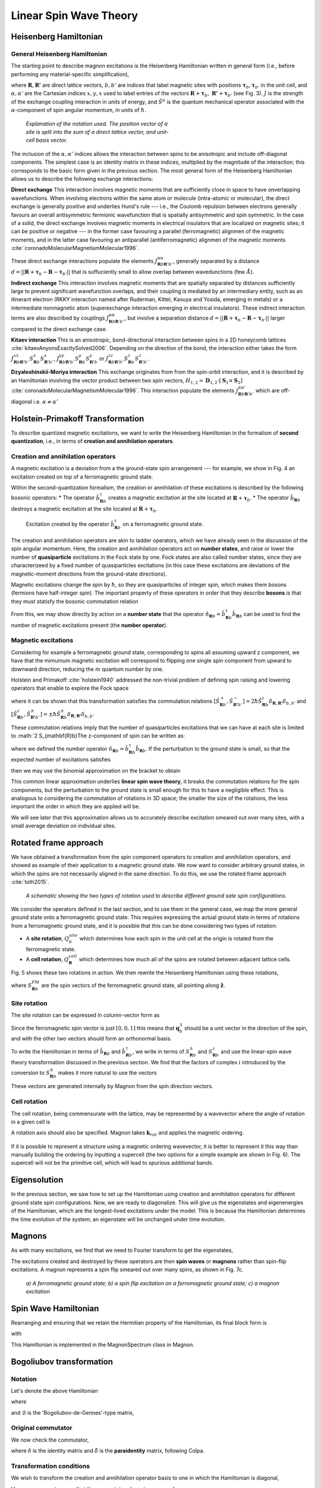 Linear Spin Wave Theory
========================

Heisenberg Hamiltonian
----------------------

General Heisenberg Hamiltonian
+++++++++++++++++++++++++++++++

The starting point to describe magnon excitations is the Heisenberg Hamiltonian written in general form (i.e., before performing any material-specific simplification),

.. math::
   :label: general_heisenberg_hamiltonian

   H = -\frac{1}{2}\sum_{\mathbf{R},\mathbf{R'}} \sum_{b,b'} \sum_{\alpha, \alpha'} \hat{S}^{\alpha}_{\mathbf{R}b} J^{\alpha\alpha'}_{\mathbf{R}n\mathbf{R'}b'} \hat{S}^{\alpha'}_{\mathbf{R'}b'},

where :math:`\mathbf{R}, \mathbf{R'}` are direct lattice vectors, :math:`b,b'` are indices that label magnetic sites with positions :math:`\mathbf{\tau}_b,\mathbf{\tau}_{b'}` in the unit cell, and :math:`\alpha,\alpha'` are the Cartesian indices :math:`{x,y,x}` used to label entries of the vectors :math:`\mathbf{R}+\mathbf{\tau}_b,\; \mathbf{R'}+\mathbf{\tau}_{b'}` (see Fig. 3). :math:`J` is the strength of the exchange coupling interaction in units of energy, and :math:`\hat{S}^{\alpha}` is the quantum mechanical operator associated with the :math:`\alpha`-component of spin angular momentum, in units of :math:`\hbar`.

.. figure:: R_tau.png
   :figwidth: 400

   *Explanation of the notation used. The position vector of a site is split into the sum of a direct lattice vector, and unit-cell basis vector.*

The inclusion of the :math:`\alpha,\alpha'` indices allows the interaction between spins to be anisotropic and include off-diagonal
components. The simplest case is an identity matrix in these indices, multiplied by the magnitude of the interaction; this corresponds
to the basic form given in the previous section. The most general form of the Heisenberg Hamiltonian allows us to describe the following exchange interactions:

**Direct exchange**
This interaction involves magnetic moments that are sufficiently close in space to have onverlapping wavefunctions.
When involving electrons within the same atom or molecule (intra-atomic or molecular), the direct exchange is generally positive and underlies Hund's rule --- i.e., the Coulomb repulsion between electrons generally favours an overall antisymmetric fermionic wavefunction that is spatially antisymmetric and spin symmetric.
In the case of a solid, the direct exchange involves magnetic moments in electrical insulators that are localized on magnetic sites; it can be positive or negative --- in the former case favouring a parallel (ferromagnetic) alignmen of the magnetic moments, and in the latter case favouring an antiparallel (antiferromagnetic) alignmen of the magnetic moments :cite:`coronadoMolecularMagnetismMolecular1996`.

These direct exchange interactions populate the elements :math:`J_{\mathbf{R}b\mathbf{R}'b'}^{\alpha\alpha}`, generally separated by a distance :math:`d= ||\mathbf{R}+\mathbf{\tau}_b-\mathbf{R}-\mathbf{\tau}_{b'}||` that is suffuciently small to allow overlap between wavedunctions (few :math:`\AA`).

**Indirect exchange**
This interaction involves magnetic moments that are spatially separated by distances sufficiently large to prevent significant wavefunction overlaps, and their coupling is mediated by an intermediary entity, such as an itinerant electron (RKKY interaction named after Ruderman,
Kittel, Kasuya and Yosida, emerging in metals) or a intermediate nonmagnetic atom (superexchange interaction emerging in electrical insulators).
These indirect interaction terms are also described by couplings :math:`J_{\mathbf{R}b\mathbf{R}'b'}^{\alpha\alpha}`, but involve a separation distance :math:`d= ||\mathbf{R}+\mathbf{\tau}_b-\mathbf{R}-\mathbf{\tau}_{b'}||` larger compared to the direct exchange case.

**Kitaev interaction**
This is an anisotropic, bond-directional interaction between spins in a 2D honeycomb lattices :cite:`kitaevAnyonsExactlySolved2006`.
Depending on the direction of the bond, the interaction either takes the form :math:`J_{\mathbf{R}b\mathbf{R'}b'}^{xx}S_{\mathbf{R}b}^x S_{\mathbf{R'}b'}^x`,
:math:`J_{\mathbf{R}b\mathbf{R'}b'}^{yy}S_{\mathbf{R}b}^y S_{\mathbf{R'}b}^y` or :math:`J_{\mathbf{R}b\mathbf{R'}b'}^{zz}S_{\mathbf{R}b}^z S_{\mathbf{R'}b'}^z`.


**Dzyaloshinskii-Moriya interaction**
This exchange originates from from the spin-orbit interaction, and it is described by an Hamiltonian involving the vector product between two spin vectors,  :math:`H_{1,2}=\mathbf{D}_{1,2}\cdot[\mathbf{S}_1 \times \mathbf{S}_2]` :cite:`coronadoMolecularMagnetismMolecular1996`.
This interaction populate the elements :math:`J_{\mathbf{R}b\mathbf{R}'b'}^{\alpha\alpha'}` which are off-diagonal i.e. :math:`\alpha\ne\alpha'`

Holstein-Primakoff Transformation
----------------------------------

To describe quantized magnetic excitations, we want to write the Heisenberg Hamiltonian in the formalism of **second quantization**, i.e.,  in terms of **creation and annihilation operators**.

Creation and annihilation operators
++++++++++++++++++++++++++++++++++++

A magnetic excitation is a deviation from a the ground-state spin arrangement --- for example, we show in Fig. 4 an excitation created on top of a ferromagnetic ground state. 

Within the second-quantization formalism, the creation or annihilation of these excitations is described by the following bosonic operators:
* The operator :math:`\hat{b}^{\dagger}_{\mathbf{R}b}` creates a magnetic excitation at the site located at :math:`\mathbf{R}+\boldsymbol{\tau}_b`.
* The operator :math:`\hat{b}_{\mathbf{R}b}` destroys a magnetic excitation at the site located at :math:`\mathbf{R}+\boldsymbol{\tau}_b`.

.. figure:: spin_flip.png
   :figwidth: 600

   Excitation created by the operator :math:`\hat{b}^{\dagger}_{\mathbf{R}b}` on a ferromagnetic ground state.

The creation and annihilation operators are akin to ladder operators, which we have already seen in the discussion of the
spin angular momentum. Here, the creation and annihilation operators act on **number states**, and raise or lower the number of **quasiparticle** excitations in the Fock state by one. Fock states are also called number states, since they are characterizeed by a fixed number
of quasiparticles excitations (in this case these excitations are deviations of the magnetic-moment directions from the ground-state directions).

Magnetic excitations change the spin by :math:`\hbar`, so they are quasiparticles of integer spin, which makes them bosons (fermions have half-integer spin).
The important property of these operators in order that they describe **bosons** is that they must statisfy the bosonic commutation relation

.. math::
   :label: boson_commutation_relations

   \left[\hat{b}_{\mathbf{R}b}, \hat{b}^{\dagger}_{\mathbf{R'}b'} \right] = \delta_{\mathbf{R}\mathbf{R'}}\delta_{bb'}.

From this, we may show directly by action on a **number state** that the operator :math:`\hat{n}_{\mathbf{R}b} = \hat{b}^{\dagger}_{\mathbf{R}b}\hat{b}_{\mathbf{R}b}` can be used to find the number of magnetic excitations present (the **number operator**).

Magnetic excitations
++++++++++++++++++++++

Considering for example a ferromagnetic ground state, corresponding to spins all assuming upward z component, we have that the mimumum magnetic excitation will correspond to flipping one single spin component from upward to downward direction, reducing the :math:`m` quantum number by one.

Holstein and Primakoff :cite:`holstein1940` addressed the non-trivial problem of defining spin raising and lowering operators that enable to explore the Fock space 

.. math::
   :label: holstein_primakoff

   \hat{S}^{+}_{\mathbf{R}b} = \sqrt{2 S_{\mathbf{R}b}} \left( 1 - \frac{\hat{b}^{\dagger}_{\mathbf{R}b}\hat{b}_{\mathbf{R}b}}{2 S_{\mathbf{R}b}} \right)^{\frac{1}{2}} \hat{b}_{\mathbf{R}b}

   \hat{S}^{-}_{\mathbf{R}b} = \sqrt{2 S_{\mathbf{R}b}} \hat{b}^{\dagger}_{\mathbf{R}b} \left( 1 - \frac{\hat{b}^{\dagger}_{\mathbf{R}b}\hat{b}_{\mathbf{R}b}}{2 S_{\mathbf{R}b}} \right)^{\frac{1}{2}}

where it can be shown that this transformation satisfies the commutation relations :math:`[\hat{S}^{+}_{\mathbf{R}b},\hat{S}^{-}_{\mathbf{R'}b'} ]= 2\hbar \hat{S}^z_{\mathbf{R}b}\delta_{\mathbf{R},\mathbf{R'}}\delta_{b,b'}` and :math:`[\hat{S}^{z}_{\mathbf{R}b},\hat{S}^{\pm}_{\mathbf{R'}b'} ]=\pm \hbar \hat{S}^{\pm}_{\mathbf{R}b}\delta_{\mathbf{R},\mathbf{R'}}\delta_{b,b'}`

These commutation relations imply that the number of quasiparticles excitations that we can have at each site is limited to :math:`2 S_{\mathbf{R}b}The z-component of spin can be written as:

.. math::
   :label: holstein_primakoff_z

   \hat{S}^z_{\mathbf{R}b} = S_{\mathbf{R}b} - \hat{b}^{\dagger}_{\mathbf{R}b}\hat{b}_{\mathbf{R}b} = S_{\mathbf{R}b} - \hat{n}_{\mathbf{R}b}.

where we defined the number operator :math:`\hat{n}_{\mathbf{R}b}= \hat{b}^{\dagger}_{\mathbf{R}b}\hat{b}_{\mathbf{R}b}`. 
If the perturbation to the ground state is small, so that the expected number of excitations satisfies

.. math::
   :label: holstein_primakoff_approx_condition

   \frac{n_{\mathbf{R}b}}{2 S_{\mathbf{R}b}} \ll 1,

then we may use the binomial approximation on the bracket to obtain

.. math::
   :label: holstein_primakoff_approx

   \hat{S}^{+}_{\mathbf{R}b} = \sqrt{2 S_{\mathbf{R}b}}  \hat{b}_{\mathbf{R}b}

   \hat{S}^{-}_{\mathbf{R}b} = \sqrt{2 S_{\mathbf{R}b}} \hat{b}^{\dagger}_{\mathbf{R}b},

This common linear approximation underlies **linear spin wave theory**, it breaks the commutation relations for the spin components, but the perturbation to the ground state is small enough for this to have a negligible effect.
This is analogous to considering the commutation of rotations in 3D space; the smaller the size of the rotations, the less important
the order in which they are applied will be.

We will see later that this approximation allows us to accurately describe excitation smeared out over many sites, with a small average deviation on individual sites.


Rotated frame approach
-----------------------

We have obtained a transformation from the spin component operators to creation and annihilation operators, and showed as example of their application to a magnetic ground state. We now want to consider arbitrary ground states, in which the spins are not necessarily aligned in the same direction. To do this, we use the rotated frame approach :cite:`toth2015`.

.. figure:: rotated_frame.png

   *A schematic showing the two types of rotation used to describe different ground sate spin configurations.*

We consider the operators defined in the last section, and to use them in the general case, we map the more general ground state onto a ferromagnetic ground state. This requires expressing the actual ground state in terms of rotations from a ferromagnetic ground state, and it is possible that this can be done considering two types of rotation:

* A **site rotation**, :math:`Q^{site}_{b}` which determines how each spin in the unit cell at the origin is rotated from the ferromagnetic state.
* A **cell rotation**, :math:`Q^{cell}_{\mathbf{R}}` which determines how much all of the spins are rotated between adjacent lattice cells.

Fig. 5 shows these two rotations in action. We then rewrite the Heisenberg Hamiltonian using these rotations,

.. math::
   :label: rotated_spin

   \mathbf{S}_{\mathbf{R}b} = Q^{cell}_{\mathbf{R}}Q^{site}_{b}S_{\mathbf{R}b}^{FM},

where :math:`S_{\mathbf{R}b}^{FM}` are the spin vectors of the ferromagnetic ground state, all pointing along :math:`\hat{\mathbf{z}}`.

Site rotation
++++++++++++++

The site rotation can be expressed in column-vector form as

.. math::
   :label: site_rotation

   Q^{site}_{b} = [\mathbf{q}_{b,1}, \mathbf{q}_{b,2}, \mathbf{q}_{b,3}].

Since the ferromagnetic spin vector is just :math:`[0, 0, 1]` this means that :math:`\mathbf{q}_b^3` should be a unit vector
in the direction of the spin, and with the other two vectors should form an orthonormal basis.

To write the Hamiltonian in terms of :math:`\hat{b}_{\mathbf{R}b}` and :math:`\hat{b}_{\mathbf{R}b}^\dagger`, we write in terms of
:math:`S_{\mathbf{R}b}^{\pm}` and :math:`S_{\mathbf{R}b}^{z}` and use the linear-spin wave theory transformation discussed in the previous section. We find that the factors of complex :math:`i` introduced by the conversion to :math:`S_{\mathbf{R}b}^{\pm}` makes it more natural to
use the vectors

.. math::
   :label: u_v_vectors

   \mathbf{u}_{b} = \mathbf{q}_{b,1} + i \mathbf{q}_{b,2}

   \mathbf{v}_{b} = \mathbf{q}_{b,3}.

These vectors are generated internally by Magnon from the spin direction vectors.

Cell rotation
+++++++++++++++

The cell rotation, being commensurate with the lattice, may be represented by a wavevector where the angle of rotation
in a given cell is

.. math::
   :label: cell_rotation_angle

   \theta = \mathbf{k}_{rot}\cdot\mathbf{R}.

A rotation axis should also be specified. Magnon takes :math:`\mathbf{k}_rot` and applies the magnetic ordering.

.. figure:: mag_ord.png

   * Two physically equivalent ways to represent an antiferromagnet: left, using a magnetic ordering wavevector; right, using a supercell. The left approach is practically more convenient.*


If it is possible to represent a structure using a magnetic ordering wavevector, it is better to represent it this way than
manually building the ordering by inputting a supercell (the two options for a simple example are shown in Fig. 6).
The supercell will not be the primitive cell, which will lead to spurious additional bands.

Eigensolution
--------------

In the previous section, we saw how to set up the Hamiltonian using creation and annihilation operators for different ground state
spin configurations. Now, we are ready to diagonalize. This will give us the eigenstates and eigenenergies of the Hamiltonian,
which are the longest-lived excitations under the model. This is because the Hamiltonian determines the time evolution of the system; an
eigenstate will be unchanged under time evolution.

Magnons
--------

As with many excitations, we find that we need to Fourier transform to get the eigenstates,

.. math::
   :label: operator_fourier_transform

   \hat{b}_{\mathbf{R}b} = \frac{1}{\sqrt{N}} \sum_{\mathbf{k}} \hat{b}_{\mathbf{k}b} e^{i\mathbf{k}\cdot (\mathbf{R}+\boldsymbol{\tau_b})}

   \hat{b}_{\mathbf{R}b}^\dagger = \frac{1}{\sqrt{N}} \sum_{\mathbf{k}} \hat{b}_{\mathbf{k}b}^\dagger e^{-i\mathbf{k}\cdot (\mathbf{R}+\boldsymbol{\tau_b})}.

The excitations created and destroyed by these operators are then **spin waves** or **magnons** rather than spin-flip excitations.
A magnon represents a spin flip smeared out over many spins, as shown in Fig. 7c.

.. figure:: spin_excitations.png

   *a) A ferromagnetic ground state; b) a spin flip excitation on a ferromagnetic ground state; c) a magnon excitation*

Spin Wave Hamiltonian
----------------------

Rearranging and ensuring that we retain the Hermitian property of the Hamiltonian, its final block form is

.. raw:: html

   <div class="scroll-math">

.. math::
   :label: bdg_hamiltonian

   H =
   \begin{pmatrix}
   \hat{b}_{\mathbf{k}b}^\dagger & \hat{b}_{-\mathbf{k}b}
   \end{pmatrix}
   \begin{pmatrix}
   B_{1bb'}&B_{2bb'}\\
   B_{3bb'}&B_{4bb'}\\
   \end{pmatrix}
   \begin{pmatrix}
   \hat{b}_{\mathbf{k}b'} \\ \hat{b}_{-\mathbf{k}b'}^\dagger
   \end{pmatrix}

.. raw:: html

   </div>

with

.. raw:: html

   <div class="scroll-math">

.. math::
   :label: bdg_block_1

   B_{1bb'}(\mathbf{k}) = -\frac{1}{2}\sum_{\alpha,\alpha'}\sum_{\mathbf{R''}}\Bigg\{\frac{\sqrt{S_b S_{b'}}}{2} e^{i\mathbf{k}\cdot\mathbf{R''}}e^{i\mathbf{k}\cdot(\boldsymbol{\tau}_{b'}-\boldsymbol{\tau}_b)}u^\alpha_b\tilde{J}^{\alpha\alpha'}_{bb'\mathbf{R''}}\overline{u}^{\alpha'}_{b'} \\ + \sum_{b''}-S_{b''}\delta_{bb'}v^\alpha_{b''}\tilde{J}^{\alpha\alpha'}_{b''b'\mathbf{R''}}v^{\alpha'}_{b'}\Bigg\}

.. raw:: html

   </div>

   <div class="scroll-math">

.. math::
   :label: bdg_block_2

   B_{2bb'}(\mathbf{k}) = -\frac{1}{2}\sum_{\alpha,\alpha'}\sum_{\mathbf{R''}}\Bigg\{\frac{\sqrt{S_b S_{b'}}}{2} e^{i\mathbf{k}\cdot\mathbf{R''}}e^{i\mathbf{k}\cdot(\boldsymbol{\tau}_{b'}-\boldsymbol{\tau}_b)}u^\alpha_b\tilde{J}^{\alpha\alpha'}_{bb'\mathbf{R''}}u^{\alpha'}_{b'}\Bigg\}

.. raw:: html 

   </div>

   <div class="scroll-math">

.. math::
   :label: bdg_block_3

   B_{3bb'}(\mathbf{k}) = -\frac{1}{2}\sum_{\alpha,\alpha'}\sum_{\mathbf{R''}}\Bigg\{\frac{\sqrt{S_b S_{b'}}}{2} e^{i\mathbf{k}\cdot\mathbf{R''}}e^{i\mathbf{k}\cdot(\boldsymbol{\tau}_{b'}-\boldsymbol{\tau}_b)}\overline{u}^\alpha_b\tilde{J}^{\alpha\alpha'}_{bb'\mathbf{R''}}\overline{u}^{\alpha'}_{b'} \Bigg\}

.. raw:: html

   </div>

   <div class="scroll-math">

.. math::
   :label: bdg_block_4

   B_{4bb'}(\mathbf{k}) = -\frac{1}{2}\sum_{\alpha,\alpha'}\sum_{\mathbf{R''}}\Bigg\{\frac{\sqrt{S_b S_{b'}}}{2} e^{i\mathbf{k}\cdot\mathbf{R''}}e^{i\mathbf{k}\cdot(\boldsymbol{\tau}_{b'}-\boldsymbol{\tau}_b)}\overline{u}^\alpha_b\tilde{J}^{\alpha\alpha'}_{bb'\mathbf{R''}}u^{\alpha'}_{b'} \\ + \sum_{b''}-S_{b''}\delta_{bb'}v^\alpha_{b''}\tilde{J}^{\alpha\alpha'}_{b''b'\mathbf{R''}}v^{\alpha'}_{b'}\Bigg\}.

.. raw:: html
   
   </div>

This Hamiltonian is implemented in the MagnonSpectrum class in Magnon.

Bogoliubov transformation
-------------------------

Notation
+++++++++

Let's denote the above Hamiltonian

.. math::
   :label: bdg_compact

   H(\mathbf{k}) =  b^\dagger_{\mathbf{k}\rho}\mathcal{B}_{\rho\rho'}(\mathbf{k})b_{\mathbf{k}\rho'},

where

.. math::
   :label: bdg_compact_operator

   b_{\mathbf{k}\rho} =
   \begin{pmatrix}
   \hat{b}_{\mathbf{k}b'} \\ \hat{b}_{-\mathbf{k}b'}^\dagger
   \end{pmatrix}

and :math:`\mathcal{B}` is the 'Bogoliubov-de-Gennes'-type matrix,

.. math::
   :class: no-scroll
   :label: bdg_compact_matrix

   \mathcal{B} =
   \begin{pmatrix}
   B_{1bb'}&B_{2bb'}\\
   B_{3bb'}&B_{4bb'}\\
   \end{pmatrix}.

Original commutator
+++++++++++++++++++

We now check the commutator,

.. math::
   :label: original_commutator

   [b_{\mathbf{k}\rho},b_{\mathbf{k}\rho'}^\dagger]
   = \begin{pmatrix}
   [\hat{b}_{\mathbf{k}b},\hat{b}^\dagger_{\mathbf{k}b'}]&[\hat{b}_{\mathbf{k}b},\hat{b}_{-\mathbf{k}b'}] \\
   [\hat{b}^\dagger_{-\mathbf{k}b},\hat{b}^\dagger_{\mathbf{k}b'}]&[\hat{b}^\dagger_{-\mathbf{k}b},\hat{b}_{-\mathbf{k}b'}]\\
   \end{pmatrix}

   = \begin{pmatrix}
   \delta_{bb'}&0\\
   0&-\delta_{bb'}\\
   \end{pmatrix}

   = \tilde{\delta}_{\rho\rho'},

where :math:`\delta` is the identity matrix and :math:`\tilde{\delta}` is the **paraidentity** matrix, following Colpa.

Transformation conditions
+++++++++++++++++++++++++

We wish to transform the creation and annihilation operator basis to one in which the Hamiltonian is diagonal,

.. math::
   :label: diagonalised_hamiltonian

   H(\mathbf{k}) =  b^\dagger_{\mathbf{k}\sigma}\mathcal{T}_{\mathbf{k}\sigma\gamma}^\dagger\Big((\mathcal{T}_{\mathbf{k}}^\dagger)^{-1}_{\gamma\rho}\mathcal{B}_{\rho\rho'}(\mathbf{k})\mathcal{T}_{\mathbf{k}\rho'\gamma'}^{-1}\Big)\mathcal{T}_{\mathbf{k}\gamma'\sigma'}b_{\mathbf{k}\sigma'}

   = \beta_{\mathbf{k}\mu}^\dagger\mathcal{E}_{\mu\mu'}(\mathbf{k})\beta_{\mathbf{k}\mu'}.

However, we must ensure that the commutator above is preserved,

.. math::
   :label: commutator_condition

   [\beta_{\mathbf{k}\mu},\beta_{\mathbf{k}\mu'}^\dagger] = \tilde{\delta}_{\mu\mu'}.

It can be shown that this imposes the condition

.. math::
   :label: paraunitary_transformation_condition

   \sum_{\sigma,\sigma'}\mathcal{T}_{\mathbf{k}\mu\sigma}\tilde{\delta}_{\sigma\sigma'}\mathcal{T}^\dagger_{\mathbf{k}\sigma'\mu'} = \tilde{\delta}_{\mu\mu'}.

Diagonalization procedure
++++++++++++++++++++++++++

The diagonalization procedure which sustains this condition is due to Colpa :cite:`colpa1978`. First, we Cholesky decompose our Bogoliubov-de-Gennes-like Hamiltonian,

.. math::
   :label: cholesky_decomposition

   \mathcal{B}(\mathbf{k})_{\rho\rho'} = \sum_{\sigma} \mathcal{C}^\dagger_{\rho\sigma} \mathcal{C}_{\sigma\rho'}.

The Hermitian requirement is satisfied by properly symmetrising the couplings and selecting the correct ground state spin directions.
In order for this decomposition to be possible, the eigenvalues must also be positive. However, in some places they may be zero, so we
add small quantity to the diagonal,

.. math::
   :label: diagonal_small_quantity

   \mathcal{B}_{\rho\rho'} \to \mathcal{B}_{\rho\rho'}+\varepsilon\delta_{\rho\rho'}.

This can be removed from the obtained eigenvalues since the identity commutes with the Hamiltonian, so it has the same eigenstates.
We then construct the matrix

.. math::
   :label: U_matrix

   \mathcal{U}=\mathcal{C}\mathcal{T}^{-1}\mathcal{E}^{-\frac{1}{2}},

which, from the definition of the transformation, can be shown to be unitary,

.. math::
   :label: U_matrix_unitary_property

   \mathcal{U}^\dagger\mathcal{U} = \delta.

The eigenvalues can then be found by diagonalising :math:`\mathcal{C} \tilde{\delta}\mathcal{C}^\dagger`,

.. math::
   :label: finding_eigenvalues

   \mathcal{U}^\dagger[\mathcal{C} \tilde{\delta}\mathcal{C}^\dagger]\mathcal{U} = \tilde{\delta}\mathcal{E},

where :math:`\mathcal{E}` has two copies of the eigenvalues on the diagonal.

Duplicate eigenvalues
++++++++++++++++++++++

The reason for obtaining two copies of the eigenvalues is our use of the rotated frame approach. To describe systems beyond ferromagnetic
order using creation and annihilation operators for a ferromagnetic system, we had to introduce additional cross terms like :math:`\hat{b}\hat{b}`, :math:`\hat{b}\hat{b}^\dagger` and :math:`\hat{b}^\dagger\hat{b}^\dagger`, which leads to the
Bogoliubov-de-Gennes form of the matrix. In the ferromagnetic case, we end up with a block diagonal matrix where the two blocks on the
diagonal are equal and the problem reduces to the standard Hamiltonian with only a :math:`\hat{b}^\dagger\hat{b} = \hat{n}` term.

By considering the block diagonal form of the transformation matrix, it is possible to show that there are always two copies of identical
eigenvalues.

Limitations of Linear Spin Wave Theory
--------------------------------------

There are known limitations of using Linear Spin Wave Theory:

* The derivation assumes a small excitation number. This means the temperature should be low enough that there are not too many magnons.
* The Hamiltonian may lead to spurious symmetry enhancement - see Gohlke (2023) :cite:`gohlke2023`


